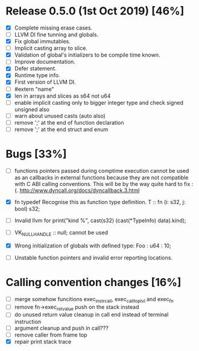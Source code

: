 * Release 0.5.0 (1st Oct 2019) [46%]
  - [X] Complete missing erase cases.
  - [ ] LLVM DI fine tunning and globals.
  - [X] Fix global immutables. 
  - [ ] Implicit casting array to slice.
  - [X] Validation of global's initializers to be compile time known.
  - [ ] Improve documentation.
  - [X] Defer statement.
  - [X] Runtime type info. 
  - [X] First version of LLVM DI. 
  - [ ] #extern "name"
  - [X] len in arrays and slices as s64 not u64
  - [ ] enable implicit casting only to bigger integer type and check signed unsigned also 
  - [ ] warn about unused casts (auto also) 
  - [ ] remove ';' at the end of function declaration 
  - [ ] remove ';' at the end struct and enum

* Bugs [33%]
  - [ ] functions pointers passed during comptime execution cannot be used as an callbacks in external functions because they are not compatible with C ABI calling conventions. This will be by the way quite hard to fix :(. http://www.dyncall.org/docs/dyncallback.3.html

  - [X] fn typedef
    Recognise this as function type definition.
    T :: fn (i: s32, j: bool) s32; 

  - [ ] Invalid llvm for
    print("kind %\n", cast(s32) (cast(*TypeInfo) data).kind);
    
  - [ ] VK_NULL_HANDLE :: null; cannot be used

  - [X] Wrong initialization of globals with defined type:
    Foo : u64 : 10;
    
  - [ ] Unstable function pointers and invalid error reporting locations.


* Calling convention changes [16%]
  - [ ] merge somehow funcitions exec_instr_call, exec_call_top_lvl and exec_fn
  - [ ] remove fn->exec_ret_value push on the stack instead
  - [ ] do unused return value cleanup in call end instead of terminal instruction
  - [ ] argument cleanup and push in call???
  - [ ] remove caller from frame top
  - [X] repair print stack trace
